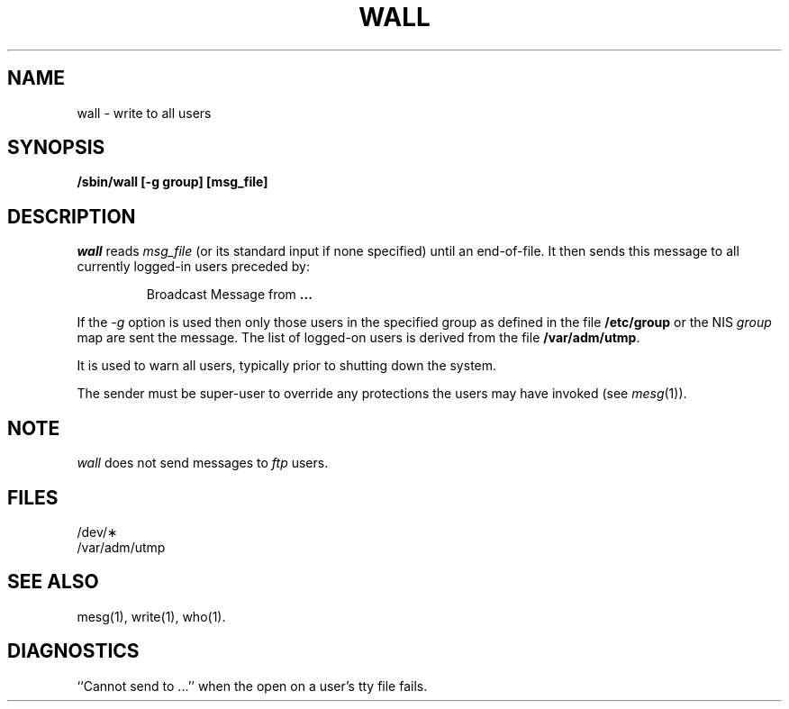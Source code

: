 '\"macro stdmacro
.if n .pH g1.wall @(#)wall	30.2 of 12/25/85
.nr X
.if \nX=0 .ds x} WALL 1 "Essential Utilities" "\&"
.if \nX=1 .ds x} WALL 1 "Essential Utilities"
.if \nX=2 .ds x} WALL 1 "" "\&"
.if \nX=3 .ds x} WALL "" "" "\&"
.TH \*(x}
.SH NAME
wall \- write to all users
.SH SYNOPSIS
.B /sbin/wall [-g group] [msg_file]
.SH DESCRIPTION
.I wall\^
reads
.I msg_file
(or its standard input if none specified) until an end-of-file.
It then sends this message to all currently
logged-in users preceded by:
.PP
.RS
Broadcast Message from \f3.\|.\|.\fP
.RE
.PP
If the
.I -g
option is used then only those users in the specified group
as defined in the file
.BR /etc/group
or the NIS
.I group
map are sent the
message.
The list of logged-on users is derived from the file
.BR /var/adm/utmp .
.PP
It is used to warn all users,
typically prior to shutting down the system.
.PP
The sender must be super-user to override
any protections the users may have invoked
(see
.IR mesg (1)).
.SH NOTE
.I wall\^
does not send messages to \f2ftp\f1 users.
.SH FILES
/dev/\(**
.br
/var/adm/utmp
.SH "SEE ALSO"
mesg(1), write(1), who(1).
.SH DIAGNOSTICS
``Cannot send to ...'' when the open on
a user's tty file fails.
.\"	@(#)wall.1m	6.2 of 9/2/83
.Ee
'\".so /pubs/tools/origin.att
